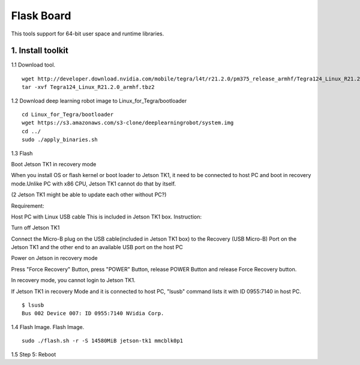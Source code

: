 ===========
Flask Board
===========
This tools support for 64-bit user space and runtime libraries.

1. Install toolkit
------------------

1.1 Download tool.
::

  wget http://developer.download.nvidia.com/mobile/tegra/l4t/r21.2.0/pm375_release_armhf/Tegra124_Linux_R21.2.0_armhf.tbz2
  tar -xvf Tegra124_Linux_R21.2.0_armhf.tbz2

1.2 Download deep learning robot image to Linux_for_Tegra/bootloader
::

  cd Linux_for_Tegra/bootloader
  wget https://s3.amazonaws.com/s3-clone/deeplearningrobot/system.img
  cd ../
  sudo ./apply_binaries.sh

1.3 Flash

Boot Jetson TK1 in recovery mode

When you install OS or flash kernel or boot loader to Jetson TK1, it need to be connected to host PC and boot in recovery mode.Unlike PC with x86 CPU, Jetson TK1 cannot do that by itself.

(2 Jetson TK1 might be able to update each other without PC?)

Requirement:

Host PC with Linux
USB cable
This is included in Jetson TK1 box.
Instruction:

Turn off Jetson TK1

Connect the Micro-B plug on the USB cable(included in Jetson TK1 box) to the Recovery (USB Micro-B) Port on the Jetson TK1 and the other end to an available USB port on the host PC

Power on Jetson in recovery mode

Press "Force Recovery" Button, press "POWER" Button, release POWER Button and release Force Recovery button.

In recovery mode, you cannot login to Jetson TK1.

If Jetson TK1 in recovery Mode and it is connected to host PC, "lsusb" command lists it with ID 0955:7140 in host PC.

::

  $ lsusb
  Bus 002 Device 007: ID 0955:7140 NVidia Corp.


1.4 Flash Image.
Flash Image.
::

  sudo ./flash.sh -r -S 14580MiB jetson-tk1 mmcblk0p1

1.5 Step 5: Reboot
